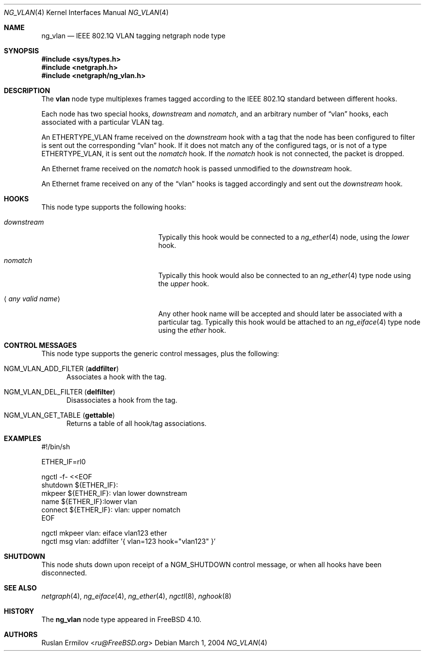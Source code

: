 .\" Copyright (c) 2003 Ruslan Ermilov
.\" All rights reserved.
.\"
.\" Redistribution and use in source and binary forms, with or without
.\" modification, are permitted provided that the following conditions
.\" are met:
.\" 1. Redistributions of source code must retain the above copyright
.\"    notice, this list of conditions and the following disclaimer.
.\" 2. Redistributions in binary form must reproduce the above copyright
.\"    notice, this list of conditions and the following disclaimer in the
.\"    documentation and/or other materials provided with the distribution.
.\"
.\" THIS SOFTWARE IS PROVIDED BY THE AUTHOR AND CONTRIBUTORS ``AS IS'' AND
.\" ANY EXPRESS OR IMPLIED WARRANTIES, INCLUDING, BUT NOT LIMITED TO, THE
.\" IMPLIED WARRANTIES OF MERCHANTABILITY AND FITNESS FOR A PARTICULAR PURPOSE
.\" ARE DISCLAIMED.  IN NO EVENT SHALL THE AUTHOR OR CONTRIBUTORS BE LIABLE
.\" FOR ANY DIRECT, INDIRECT, INCIDENTAL, SPECIAL, EXEMPLARY, OR CONSEQUENTIAL
.\" DAMAGES (INCLUDING, BUT NOT LIMITED TO, PROCUREMENT OF SUBSTITUTE GOODS
.\" OR SERVICES; LOSS OF USE, DATA, OR PROFITS; OR BUSINESS INTERRUPTION)
.\" HOWEVER CAUSED AND ON ANY THEORY OF LIABILITY, WHETHER IN CONTRACT, STRICT
.\" LIABILITY, OR TORT (INCLUDING NEGLIGENCE OR OTHERWISE) ARISING IN ANY WAY
.\" OUT OF THE USE OF THIS SOFTWARE, EVEN IF ADVISED OF THE POSSIBILITY OF
.\" SUCH DAMAGE.
.\"
.\" $FreeBSD$
.\"
.Dd March 1, 2004
.Dt NG_VLAN 4
.Os
.Sh NAME
.Nm ng_vlan
.Nd IEEE 802.1Q VLAN tagging netgraph node type
.Sh SYNOPSIS
.In sys/types.h
.In netgraph.h
.In netgraph/ng_vlan.h
.Sh DESCRIPTION
The
.Nm vlan
node type multiplexes frames tagged according to
the IEEE 802.1Q standard between different hooks.
.Pp
Each node has two special hooks,
.Va downstream
and
.Va nomatch ,
and an arbitrary number of
.Dq vlan
hooks, each associated with a particular VLAN tag.
.Pp
An
.Dv ETHERTYPE_VLAN
frame received on the
.Va downstream
hook with a tag that the node has been configured to filter
is sent out the corresponding
.Dq vlan
hook.
If it does not match any of the configured tags, or is not of a type
.Dv ETHERTYPE_VLAN ,
it is sent out the
.Va nomatch
hook.
If the
.Va nomatch
hook is not connected, the packet is dropped.
.Pp
An Ethernet frame received on the
.Va nomatch
hook is passed unmodified to the
.Va downstream
hook.
.Pp
An Ethernet frame received on any of the
.Dq vlan
hooks is tagged accordingly and sent out the
.Va downstream
hook.
.Sh HOOKS
This node type supports the following hooks:
.Bl -tag -width "Aq Em any valid name"
.It Va downstream
Typically this hook would be connected to a
.Xr ng_ether 4
node, using the
.Va lower
hook.
.It Va nomatch
Typically this hook would also be connected to an
.Xr ng_ether 4
type node using the
.Va upper
hook.
.It Aq Em "any valid name"
Any other hook name will be accepted and should later be associated with
a particular tag.
Typically this hook would be attached to an
.Xr ng_eiface 4
type node using the
.Va ether
hook.
.El
.Sh CONTROL MESSAGES
This node type supports the generic control messages, plus the following:
.Bl -tag -width foo
.It Dv NGM_VLAN_ADD_FILTER Pq Ic addfilter
Associates a hook with the tag.
.It Dv NGM_VLAN_DEL_FILTER Pq Ic delfilter
Disassociates a hook from the tag.
.It Dv NGM_VLAN_GET_TABLE Pq Ic gettable
Returns a table of all hook/tag associations.
.El
.Sh EXAMPLES
.Bd -literal
#!/bin/sh

ETHER_IF=rl0

ngctl -f- <<EOF
shutdown ${ETHER_IF}:
mkpeer ${ETHER_IF}: vlan lower downstream
name ${ETHER_IF}:lower vlan
connect ${ETHER_IF}: vlan: upper nomatch
EOF

ngctl mkpeer vlan: eiface vlan123 ether
ngctl msg vlan: addfilter '{ vlan=123 hook="vlan123" }'
.Ed
.Sh SHUTDOWN
This node shuts down upon receipt of a
.Dv NGM_SHUTDOWN
control message, or when all hooks have been disconnected.
.Sh SEE ALSO
.Xr netgraph 4 ,
.Xr ng_eiface 4 ,
.Xr ng_ether 4 ,
.Xr ngctl 8 ,
.Xr nghook 8
.Sh HISTORY
The
.Nm
node type appeared in
.Fx 4.10 .
.Sh AUTHORS
.An Ruslan Ermilov Aq Mt ru@FreeBSD.org

